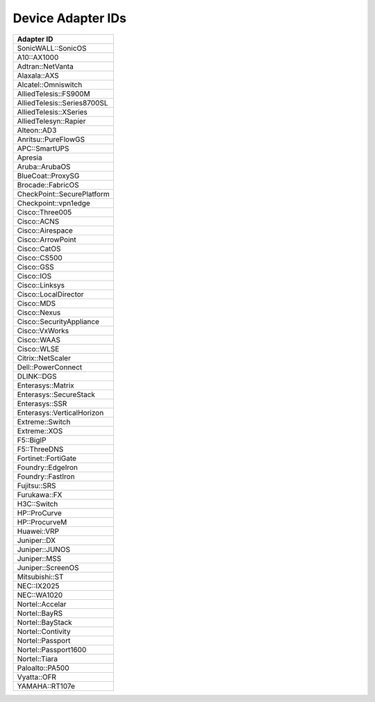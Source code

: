 Device Adapter IDs
~~~~~~~~~~~~~~~~~~

+-------------------------------+
| Adapter ID                    |
+===============================+
| SonicWALL::SonicOS            |
+-------------------------------+
| A10::AX1000                   |
+-------------------------------+
| Adtran::NetVanta              |
+-------------------------------+
| Alaxala::AXS                  |
+-------------------------------+
| Alcatel::Omniswitch           |
+-------------------------------+
| AlliedTelesis::FS900M         |
+-------------------------------+
| AlliedTelesis::Series8700SL   |
+-------------------------------+
| AlliedTelesis::XSeries        |
+-------------------------------+
| AlliedTelesyn::Rapier         |
+-------------------------------+
| Alteon::AD3                   |
+-------------------------------+
| Anritsu::PureFlowGS           |
+-------------------------------+
| APC::SmartUPS                 |
+-------------------------------+
| Apresia                       |
+-------------------------------+
| Aruba::ArubaOS                |
+-------------------------------+
| BlueCoat::ProxySG             |
+-------------------------------+
| Brocade::FabricOS             |
+-------------------------------+
| CheckPoint::SecurePlatform    |
+-------------------------------+
| Checkpoint::vpn1edge          |
+-------------------------------+
| Cisco::Three005               |
+-------------------------------+
| Cisco::ACNS                   |
+-------------------------------+
| Cisco::Airespace              |
+-------------------------------+
| Cisco::ArrowPoint             |
+-------------------------------+
| Cisco::CatOS                  |
+-------------------------------+
| Cisco::CS500                  |
+-------------------------------+
| Cisco::GSS                    |
+-------------------------------+
| Cisco::IOS                    |
+-------------------------------+
| Cisco::Linksys                |
+-------------------------------+
| Cisco::LocalDirector          |
+-------------------------------+
| Cisco::MDS                    |
+-------------------------------+
| Cisco::Nexus                  |
+-------------------------------+
| Cisco::SecurityAppliance      |
+-------------------------------+
| Cisco::VxWorks                |
+-------------------------------+
| Cisco::WAAS                   |
+-------------------------------+
| Cisco::WLSE                   |
+-------------------------------+
| Citrix::NetScaler             |
+-------------------------------+
| Dell::PowerConnect            |
+-------------------------------+
| DLINK::DGS                    |
+-------------------------------+
| Enterasys::Matrix             |
+-------------------------------+
| Enterasys::SecureStack        |
+-------------------------------+
| Enterasys::SSR                |
+-------------------------------+
| Enterasys::VerticalHorizon    |
+-------------------------------+
| Extreme::Switch               |
+-------------------------------+
| Extreme::XOS                  |
+-------------------------------+
| F5::BigIP                     |
+-------------------------------+
| F5::ThreeDNS                  |
+-------------------------------+
| Fortinet::FortiGate           |
+-------------------------------+
| Foundry::EdgeIron             |
+-------------------------------+
| Foundry::FastIron             |
+-------------------------------+
| Fujitsu::SRS                  |
+-------------------------------+
| Furukawa::FX                  |
+-------------------------------+
| H3C::Switch                   |
+-------------------------------+
| HP::ProCurve                  |
+-------------------------------+
| HP::ProcurveM                 |
+-------------------------------+
| Huawei::VRP                   |
+-------------------------------+
| Juniper::DX                   |
+-------------------------------+
| Juniper::JUNOS                |
+-------------------------------+
| Juniper::MSS                  |
+-------------------------------+
| Juniper::ScreenOS             |
+-------------------------------+
| Mitsubishi::ST                |
+-------------------------------+
| NEC::IX2025                   |
+-------------------------------+
| NEC::WA1020                   |
+-------------------------------+
| Nortel::Accelar               |
+-------------------------------+
| Nortel::BayRS                 |
+-------------------------------+
| Nortel::BayStack              |
+-------------------------------+
| Nortel::Contivity             |
+-------------------------------+
| Nortel::Passport              |
+-------------------------------+
| Nortel::Passport1600          |
+-------------------------------+
| Nortel::Tiara                 |
+-------------------------------+
| Paloalto::PA500               |
+-------------------------------+
| Vyatta::OFR                   |
+-------------------------------+
| YAMAHA::RT107e                |
+-------------------------------+
